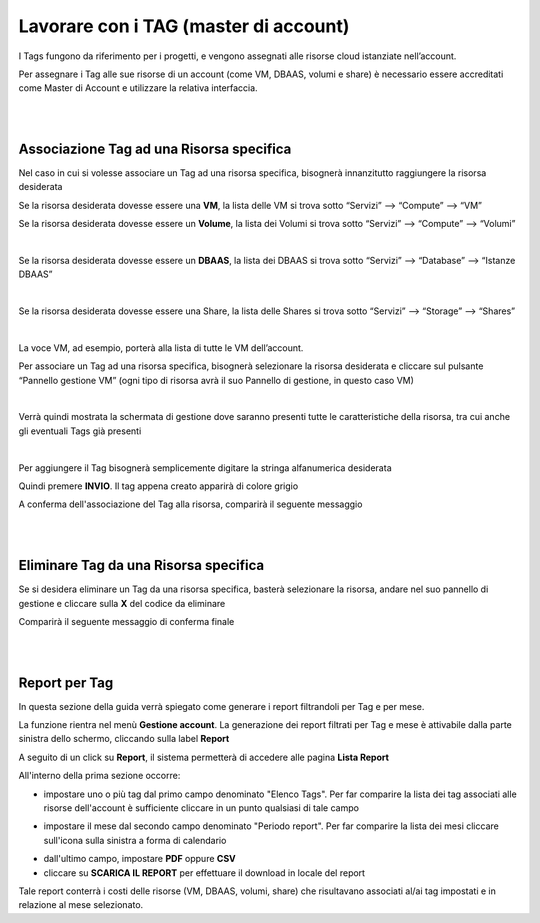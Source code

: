 
**Lavorare con i TAG (master di account)**
##########################################

I Tags fungono da riferimento per i progetti, e vengono assegnati alle risorse cloud istanziate nell’account.

Per assegnare i Tag alle sue risorse di un account (come VM, DBAAS, volumi e share) è necessario essere accreditati come Master di Account e 
utilizzare la relativa interfaccia.

|

|

**Associazione Tag ad una Risorsa specifica**
*********************************************

Nel caso in cui si volesse associare un Tag ad una risorsa specifica, bisognerà innanzitutto raggiungere la risorsa desiderata

Se la risorsa desiderata dovesse essere una **VM**, la lista delle VM si trova sotto
“Servizi” --> “Compute” --> “VM”

Se la risorsa desiderata dovesse essere un **Volume**, la lista dei Volumi si trova sotto
“Servizi” --> “Compute” --> “Volumi”

.. image:: img/24.5_tag13.png

|

Se la risorsa desiderata dovesse essere un **DBAAS**, la lista dei DBAAS si trova sotto
“Servizi” --> “Database” --> “Istanze DBAAS”

.. image:: img/24.5_tag14.png

|

Se la risorsa desiderata dovesse essere una Share, la lista delle Shares si trova sotto
“Servizi” --> “Storage” --> “Shares”

.. image:: img/24.5_tag16.png

|

La voce VM, ad esempio, porterà alla lista di tutte le VM dell’account.

Per associare un Tag ad una risorsa specifica, bisognerà selezionare la risorsa desiderata e cliccare sul pulsante “Pannello gestione VM”
(ogni tipo di risorsa avrà il suo Pannello di gestione, in questo caso VM)

.. image:: img/24.5_tag15.png

|

Verrà quindi mostrata la schermata di gestione dove saranno presenti tutte le caratteristiche della risorsa, tra cui anche gli eventuali Tags già presenti

.. image:: img/24.5_tag17.png

|

Per aggiungere il Tag bisognerà semplicemente digitare la stringa alfanumerica desiderata

.. image:: img/24.5_tag28.png

Quindi premere **INVIO**. 
Il tag appena creato apparirà di colore grigio

.. image:: img/24.5_tag29.png

A conferma dell'associazione del Tag alla risorsa, comparirà il seguente messaggio

.. image:: img/24.5_tag30.png

|

|

**Eliminare Tag da una Risorsa specifica**
******************************************

Se si desidera eliminare un Tag da una risorsa specifica, basterà selezionare la risorsa, andare nel suo pannello di gestione e cliccare 
sulla **X** del codice da eliminare

.. image:: img/24.5_tag31.png

Comparirà il seguente messaggio di conferma finale

.. image:: img/24.5_tag21.png

|

|

**Report per Tag**
******************

In questa sezione della guida verrà spiegato come generare i report filtrandoli per Tag e per mese.

La funzione rientra nel menù **Gestione account**. La generazione dei report filtrati per Tag e mese è attivabile dalla parte sinistra dello schermo, 
cliccando sulla label **Report**

.. image:: img/24.5_tag100.png

A seguito di un click su **Report**, il sistema permetterà di accedere alle pagina **Lista Report**

.. image:: img/24.5_tag101.png

All'interno della prima sezione occorre:

- impostare uno o più tag dal primo campo denominato "Elenco Tags". Per far comparire la lista dei tag associati alle risorse dell'account è sufficiente cliccare in un punto qualsiasi di tale campo

.. image:: img/24.5_tag102.png

- impostare il mese dal secondo campo denominato "Periodo report". Per far comparire la lista dei mesi cliccare sull'icona sulla sinistra a forma di calendario

.. image:: img/24.5_tag103.png

- dall'ultimo campo, impostare **PDF** oppure **CSV**

- cliccare su **SCARICA IL REPORT** per effettuare il download in locale del report

.. image:: img/24.5_tag104.png

Tale report conterrà i costi delle risorse (VM, DBAAS, volumi, share) che risultavano associati al/ai tag impostati e in relazione al mese selezionato.
